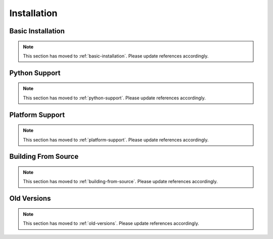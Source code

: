Installation
============

Basic Installation
------------------

.. Note:: This section has moved to :ref:`basic-installation`. Please update references accordingly.

Python Support
--------------

.. Note:: This section has moved to :ref:`python-support`. Please update references accordingly.

Platform Support
----------------

.. Note:: This section has moved to :ref:`platform-support`. Please update references accordingly.

Building From Source
--------------------

.. Note:: This section has moved to :ref:`building-from-source`. Please update references accordingly.

Old Versions
------------

.. Note:: This section has moved to :ref:`old-versions`. Please update references accordingly.
